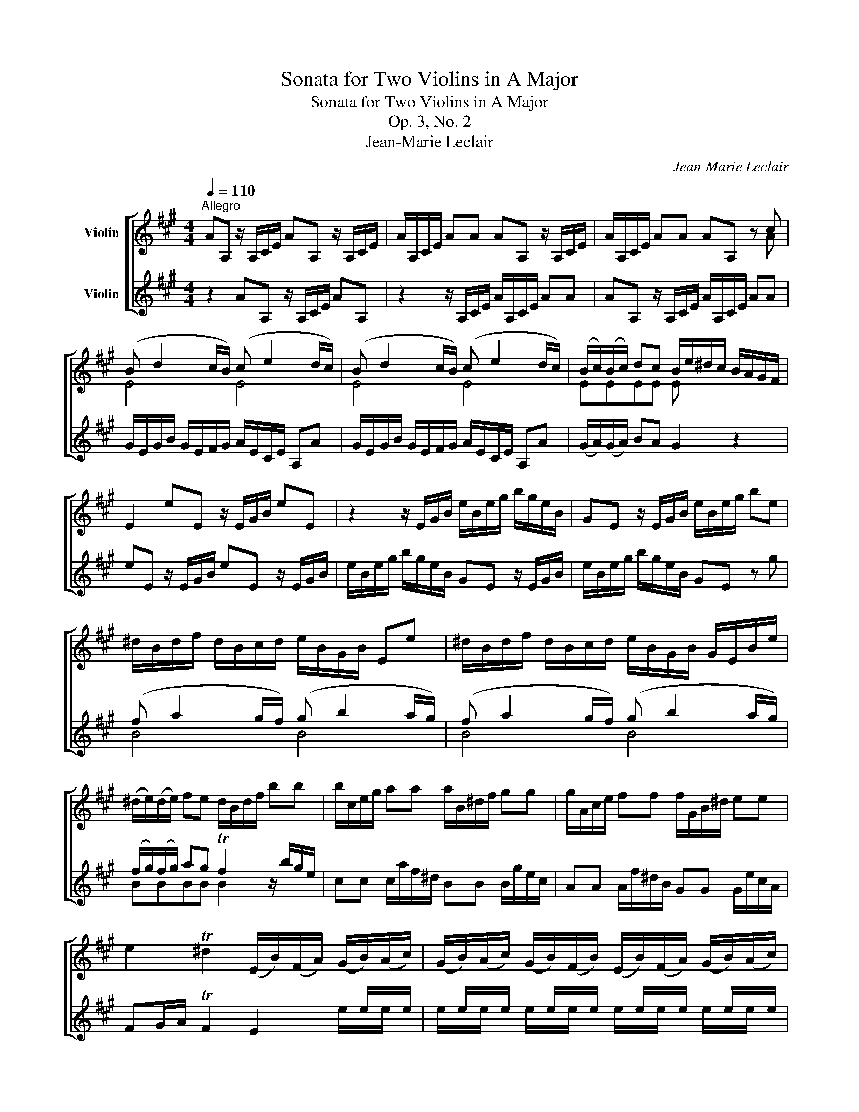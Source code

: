 X:1
T:Sonata for Two Violins in A Major
T:Sonata for Two Violins in A Major
T:Op. 3, No. 2
T:Jean-Marie Leclair
C:Jean-Marie Leclair
%%score [ ( 1 2 3 ) ( 4 5 ) ]
L:1/8
Q:1/4=110
M:4/4
K:A
V:1 treble nm="Violin"
V:2 treble 
V:3 treble 
V:4 treble nm="Violin"
V:5 treble 
V:1
"^Allegro" AA, z/ A,/C/E/ AA, z/ A,/C/E/ | A/A,/C/E/ AA AA, z/ A,/C/E/ | A/A,/C/E/ AA AA, z c | %3
 (B d2 c/B/) (c e2 d/c/) | (B d2 c/B/) (c e2 d/c/) | (B/c/)(B/c/) dc B/e/^d/c/ B/A/G/F/ | %6
 E2 eE z/ E/G/B/ eE | z2 z/ E/G/B/ e/B/e/g/ b/g/e/B/ | GE z/ E/G/B/ e/B/e/g/ be | %9
 ^d/B/d/f/ d/B/c/d/ e/B/G/B/ Ee | ^d/B/d/f/ d/B/c/d/ e/B/G/B/ G/E/B/e/ | %11
 (^d/e/)(d/e/) fe d/B/d/f/ bb | b/c/e/g/ aa a/B/^d/f/ gg | g/A/c/e/ ff f/G/B/^d/ ee | %14
 e2 T^d2 (E/B/)(F/A/) (G/B/)(A/c/) | (G/B/)(A/c/) (G/B/)(F/B/) (E/B/)(F/A/) (G/B/)(A/c/) | %16
 (G/B/)(A/c/) (G/B/)(F/B/) E(e/^d/) (c/B/)(A/G/) | (c/B/)(A/G/) TF>E E4 :: %18
 eE z/ E/G/B/ eE z/ E/G/B/ | dd dc/B/ (c/B/)(c/B/) A2 | aA z/ A/c/e/ aA z2 | %21
 z/ A/c/e/ c/A/B/c/ dAFD | z2 bB z/ B/^d/f/ b/B/d/f/ | aa ag/f/ (g/f/)(g/f/) e2 | %24
 c'c z/ c/^e/g/ c'c z2 | z/ c/^e/g/ e/c/^d/e/ fF (f/g/)(a/f/) | %26
 (g/f/)(g/f/) (g/f/)(e/=g/) (f/e/)(f/e/) (d/e/)(f/d/) | %27
 (e/d/)(e/d/) (e/d/)(c/e/) (d/c/)(d/c/) (B/c/)(d/B/) | (c/B/)(c/B/) (c/B/)(A/c/) d/c/B/A/ TG>F | %29
 F2 z c/B/ ^A/F/A/c/ A/F/G/A/ | B/F/^D/F/ D/B,/D/B/ ^A/F/A/c/ A/F/G/A/ | BF^DB, (f a2 g/f/) | %32
 (g b2 a/g/) (f a2 g/f/) | g/f/g/f/ e x G/E/G/B/ G/E/F/G/ | A/E/C/E/ C/A,/E/A/ G/E/G/B/ G/E/F/G/ | %35
 AECA, (e =g2 f/e/) | (f a2 ^g/f/) (g b2 a/g/) | (a c'2 b/a/) (b d'2 c'/b/) | c'a e'2- e'a Tb2 | %39
 a2 ee e/F/A/c/ dd | d/E/G/B/ cc c/D/F/A/ BB | B/C/E/G/ AA f/e/d/c/ BA | %42
 TGF E2 (A,/E/)(B,/D/) (C/E/)(D/F/) | (C/E/)(D/F/) (C/E/)(B,/E/) (A,/E/)(B,/D/) (C/E/)(D/F/) | %44
 (C/E/)(D/F/) (C/E/)(B,/E/) A,a/g/ f/e/d/c/ |1 f/e/d/c/ TB2 A4 :|2 f/e/d/c/ TB2 AECE || A,8 |] %48
[M:3/4][Q:1/4=70]"^Largo"[Q:1/4=70]"^Sarabanda" (c2 d2) e2 | A2 B2 c2 | d2 c2 B2 | c2 Bc A2 | %52
 c2 d2 e2 | A2 B2 c2 | d2 Tc3 d | TB6 :: (Bc) d2 d2- | d2 TcBcB | AB f2 g2 | Tf6 | (ba)(gf)gf | %61
 e2 f2 g2 | a2 Tf3 e | e3 f Ted | ef =g2 g2 | =g2 Tfefe | f^g a2 a2 | a2 T^gf g2 | ag f2 e2 | %69
 f=g f2 e2 | de d2 c2 | TB6 | c2 d2 e2 | A2 B2 c2 | dc TB3 A | A6 :| %76
[M:2/4][Q:1/4=120]"^Allegro" a2 e2 | TcB A2- | A/d/e/f/ ed | TcB A2- | A/d/e/f/ ed | TcBAe | aeea | %83
 beeb | c'd'/c'/ ba | Tb4 | z4 | a2 e2 | cAGE | A=GFE | DdcB | AE C2 | (A/c/)(e/c/) (A/c/)(e/c/) | %93
 (G/B/)(e/B/) (G/B/)(e/B/) | (A/c/)(e/A/) G/e/F/^d/ | E2 z b | (b/a/g/f/ e/^d/c/B/) | %97
 (c/A/B/c/ ^d/e/f/g/) | (a/g/f/e/ ^d/c/B/A/) | (B/G/A/B/ c/^d/e/f/) | (g/f/e/^d/ c/B/A/G/) | %101
 (A/F/G/A/ B/c/^d/e/) | (f/e/^d/c/ B/A/G/F/) | (G/E/F/G/) (A/F/G/A/) | (B/G/A/B/) (c/A/B/c/) | %105
 (^d/B/c/d/) eE | G2 TF2 | EE/^D/ ETF | z ee z | z cc z | z ^dd z | z BB z | z cc z | z AA z | %114
 z BB z | z EFB, | GEAF | BAGE | B2 B,2 | E4 :: e2 B2 | TGF E2- | E/A/B/c/ BA | TGF E2- | %124
 E/A/B/c/ BA | TGFEB | eBBe | fBBf | ga/g/ fe | Tf3 ^b | ^b/c'/^d'/c'/ b/a/g/f/ | %131
 ^ec'- c'/^d'/c'/=b/ | ^a/b/c'/b/ a/g/f/e/ | ^db- b/c'/b/a/ | g/a/b/a/ g/f/e/^d/ | ca- a/b/a/g/ | %136
 f/e/^d/c/ ^B/a/g/f/ | (e/^d/)c z g | (g/c/^B/c/) (g/c/B/c/) | (a/c/^B/c/) (a/c/B/c/) | %140
 (g/c/^B/c/) (g/c/)(g/c/) | (a/c/^B/c/) (a/c/)(a/c/) | (g/c/^B/c/) (g/c/)(g/c/) | a/g/f/e/ ^dc | %144
 e2 T^d2 | c2 z2 | z cc z | z cc z | z cc z | z cc z | z ccc | c2 z c | G/c/G/c/ G/^B/G/B/ | %153
 C-(C/4D/4E/4F/4 G/4A/4B/4c/4d/4e/4f/4g/4) | a2 e2 | TcB A2- | A/d/e/f/ ed | TcB A2- | %158
 A/d/e/f/ ed | TcBAe | aeea | beeb | c'd'/c'/ ba | Tb2 z E/D/ | (C/E/)(A/E/) (C/E/)(A/C/) | %165
 (D/F/)(A/F/) (D/F/)(A/F/) | (B,/D/)(G/D/) (B,/D/)(G/B,/) | (C/E/)(G/E/) (C/E/)(G/E/) | %168
 (A,/C/)(F/C/) (A,/C/)(F/A,/) | (B,/D/)(F/D/) (B,/D/)(F/D/) | (G,/B,/)(E/B,/) (G,/B,/)(E/G,/) | %171
 A,A, A,/B,/C/D/ | Ee Te2 | z e Te2 | z e Te2 | z e (e/c/TB/A/) | (a/c/TB/A/) (e/c/TB/A/) | %177
 (a/c/TB/A/) (e/c/TB/A/) | (a/c/TB/A/) (e/c/TB/A/) | ag/f/ ed | c2 TB2 | A4 :| %182
V:2
 x8 | x8 | x4 x2 x A | E4 E4 | E4 E4 | EEEE E x x2 | x8 | x8 | x8 | x8 | x8 | x8 | x8 | x8 | x8 | %15
 x8 | x8 | x8 :: x8 | x8 | x8 | x8 | x8 | x8 | x8 | x8 | x8 | x8 | x8 | x8 | x8 | x4 B4 | B4 B4 | %33
 B2 eB/A/ x4 | x8 | x4 A4 | A4 A4 | A4 A4 | A2 x2 x4 | x8 | x8 | x8 | x8 | x8 | x8 |1 x8 :|2 x8 || %47
 x8 |][M:3/4] A4 =G2 | F2 ^G2 A2 | D2 E4 | A,2 z2 A2 | A4 =G2 | F2 ^G2 A2 | G2 A4 | E6 :: %56
 E2 z F GE | A,2 z2 AG | FE ^D2 E2 | B6 | ^d z z2 ed | c2 ^d2 e2 | A2 B3 z | e3 x x2 | c z z B cA | %65
 D2 z2 z2 | ^d z z c dB | E2 z2 z2 | z2 z2 c2 | de d2 c2 | Bc B2 A2 | TG6 | A4 =G2 | F2 ^G2 A2 | %74
 D2 E3 z | A6 :|[M:2/4] x4 | x4 | x4 | x4 | x4 | x4 | x4 | x4 | x4 | x4 | x4 | x4 | x4 | x4 | x4 | %91
 x4 | x4 | x4 | x4 | x4 | x4 | x4 | x4 | x4 | x4 | x4 | x4 | x4 | x4 | x4 | x4 | x4 | GGG z | %109
 z AA z | z FF z | z GG z | z EE z | z FF z | z ^DD z | x4 | x4 | x4 | x4 | x4 :: x4 | x4 | x4 | %123
 x4 | x4 | x4 | x4 | x4 | x4 | x4 | x4 | x4 | x4 | x4 | x4 | x4 | x4 | x4 | x4 | x4 | x4 | x4 | %142
 x4 | x4 | x4 | x4 | z EE z | z FF z | z EE z | z FF z | z EEE | F2 z F | x4 | x4 | x4 | x4 | x4 | %157
 x4 | x4 | x4 | x4 | x4 | x4 | x4 | x4 | x4 | x4 | x4 | x4 | x4 | x4 | x4 | x4 | x4 | x4 | x4 | %176
 x4 | x4 | x4 | x4 | E2 E2 | A,4 :| %182
V:3
 x8 | x8 | x8 | x8 | x8 | x8 | x8 | x8 | x8 | x8 | x8 | x8 | x8 | x8 | x8 | x8 | x8 | x8 :: x8 | %19
 x8 | x8 | x8 | x8 | x8 | x8 | x8 | x8 | x8 | x8 | x8 | x8 | x8 | x8 | x8 | x8 | x8 | x8 | x8 | %38
 x8 | x8 | x8 | x8 | x8 | x8 | x8 |1 x8 :|2 x8 || x8 |][M:3/4] x6 | x6 | x6 | E2 z2 x2 | x6 | x6 | %54
 x6 | x6 :: x6 | E2 x4 | x2 B2 B2 | x6 | x6 | x6 | x6 | x6 | x6 | A2 z2 z2 | x6 | B2 x4 | x6 | x6 | %70
 x6 | x6 | x6 | x6 | x6 | x6 :|[M:2/4] x4 | x4 | x4 | x4 | x4 | x4 | x4 | x4 | x4 | x4 | x4 | x4 | %88
 x4 | x4 | x4 | x4 | x4 | x4 | x4 | x4 | x4 | x4 | x4 | x4 | x4 | x4 | x4 | x4 | x4 | x4 | x4 | %107
 x4 | x4 | x4 | x4 | x4 | x4 | x4 | x4 | x4 | x4 | x4 | x4 | x4 :: x4 | x4 | x4 | x4 | x4 | x4 | %126
 x4 | x4 | x4 | x4 | x4 | x4 | x4 | x4 | x4 | x4 | x4 | x4 | x4 | x4 | x4 | x4 | x4 | x4 | x4 | %145
 x4 | x4 | x4 | x4 | x4 | x4 | x4 | x4 | x4 | x4 | x4 | x4 | x4 | x4 | x4 | x4 | x4 | x4 | x4 | %164
 x4 | x4 | x4 | x4 | x4 | x4 | x4 | x4 | x4 | x4 | x4 | x4 | x4 | x4 | x4 | x4 | x4 | E4 :| %182
V:4
 z2 AA, z/ A,/C/E/ AA, | z2 z/ A,/C/E/ A/A,/C/E/ AA | AA, z/ A,/C/E/ A/A,/C/E/ AA | %3
 G/E/G/B/ G/E/F/G/ A/E/C/E/ A,A | G/E/G/B/ G/E/F/G/ A/E/C/E/ A,A | (G/A/)(G/A/) BA G2 z2 | %6
 eE z/ E/G/B/ eE z/ E/G/B/ | e/B/e/g/ b/g/e/B/ GE z/ E/G/B/ | e/B/e/g/ b/g/e/B/ GE z g | %9
 (f a2 g/f/) (g b2 a/g/) | (f a2 g/f/) (g b2 a/g/) | (f/g/)(f/g/) ag Tf2 z/ b/g/e/ | %12
 cc c/a/f/^d/ BB B/g/e/c/ | AA A/f/^d/B/ GG G/e/c/A/ | FG/A/ TF2 E2 x/ e/x/e/ | %15
 x/ e/x/e/ x/ e/x/e/ x/ e/x/e/ x/ e/x/e/ | x/ e/x/e/ x/ e/x/e/ e/^d/c/B/ A/G/F/E/ | %17
 (A/G/)(F/E/) A,B, E4 :: z2 eE z/ E/G/B/ eE | z/ E/G/B/ G/E/F/G/ AECA, | z2 aA z/ A/c/e/ a/A/c/e/ | %21
 =gg gf/e/ (f/e/)(f/e/) d2 | bB z/ B/^d/f/ bB z2 | z/ B/^d/f/ d/B/c/d/ eBGE | %24
 z2 c'c z/ c/^e/g/ c'/c/e/g/ | bb ba/g/ aFAF | cCEC DDFD | AA,CA, B,B,DB, | FFAF BGcC | %29
 F2 z2 (c e2 ^d/c/) | (^d f2 e/d/) (c e2 d/c/) | (^d/c/)(d/c/) Bf/e/ d/B/d/f/ d/B/c/d/ | %32
 e/B/G/B/ G/E/B/e/ ^d/B/d/f/ d/B/c/d/ | eBGE (B =d2 c/B/) | (c e2 d/c/) (B d2 c/B/) | %35
 (c/B/)(c/B/) A x c/A/c/e/ c/A/B/c/ | d/A/d/f/ d/B/c/d/ e/B/e/g/ e/c/d/e/ | %37
 f/c/f/a/ f/d/e/f/ g/e/g/b/ g/e/f/g/ | aecG AFDE | A,2 z/ e/c/A/ FF F/d/B/G/ | %40
 EE E/c/A/F/ DD D/B/G/E/ | CC C/E/C/A,/ Df/e/ d/e/c/d/ | B/c/A/B/ G/E/F/G/ x/ A/x/A/ x/ A/x/A/ | %43
 x/ A/x/A/ x/ A/x/A/ x/ A/x/A/ x/ A/x/A/ | x/ A/x/A/ x/ A/x/A/ a/g/f/e/ d/c/B/A/ |1 %45
 d/c/B/A/ eE A4 :|2 d/c/B/A/ eE A2 AE || CE A,6 |][M:3/4] A2 B2 c2 | d2 D2 C2 | B,2 E2 TG2 | %51
 A2 E2 A,2 | A2 B2 c2 | d2 D2 C2 | B,2 A,2 A2 | TG6 :: GA B2 B2 | B2 TAG A2- | AG F2 e2 | ^defedc | %60
 B2 e2 E2 | A4 G2 | Ff T^d3 e | efe=dcB | A2 e2 e2 | Te2 dc d2 | z2 f2 f2 | Tf2 e^de=d | c2 d2 A2 | %69
 D4 A2 | G2 G2 A2 | E2 edcB | A2 B2 c2 | d4 c2 | BA TG3 A | A6 :|[M:2/4] z4 | a2 e2 | cAGE | %79
 A=GFE | DdcB | AE C2 | A/c/e/c/ A/c/e/c/ | G/B/e/B/ G/B/e/B/ | A/c/e/A/ G/e/F/^d/ | %85
 Ee/f/ g/e/f/g/ | a2 e2 | TcB A2- | A/d/e/f/ ed | TcB A2- | A/d/e/f/ ed | TcBAe | aeea | beeb | %94
 c'd'/c'/ ba | Tb2 z2 | G2 z2 | A2 z2 | F2 z2 | G2 z2 | E2 z2 | F2 z2 | ^D2 z2 | E2 F2 | G2 A2 | %105
 BAGE | B2 B,2 | E2 z b | b/a/g/f/ e/^d/c/B/ | c/A/B/c/ ^d/e/f/g/ | a/g/f/e/ ^d/c/B/A/ | %111
 B/G/A/B/ c/^d/e/f/ | g/f/e/^d/ c/B/A/G/ | A/F/G/A/ B/c/^d/e/ | f/e/^d/c/ B/A/G/F/ | %115
 G/E/F/G/ A/F/G/A/ | B/G/A/B/ c/A/B/c/ | ^d/B/c/d/ eE | G2 TF2 | E4 :: z4 | e2 B2 | GE^DB, | %123
 E=DCB, | A,AGF | EB, G,2 | G/B/e/B/ G/B/e/G/ | F/A/^d/A/ F/A/d/F/ | Ee^de | B^d/c/ ^B/c/d | %130
 Gg- g/f/e/^d/ | c/^d/^e/d/ c/B/A/G/ | Ff- f/=e/^d/c/ | B/c/^d/c/ B/A/G/F/ | Ee- e/^d/c/B/ | %135
 A/B/c/B/ A/G/F/E/ | ^D2 G2 | C2 z2 | E2 z2 | F2 z2 | E2 z2 | F2 z2 | E2 z2 | F2 z2 | G c2 ^B | %145
 cC z g | g/c/^B/c/ g/c/B/c/ | a/c/^B/c/ a/c/B/c/ | g/c/^B/c/ g/c/g/c/ | a/c/^B/c/ a/c/a/c/ | %150
 g/c/^B/c/ g/c/g/c/ | a/g/f/e/ ^dc | e2 T^d2 | c2 z2 | z4 | a2 e2 | cAGE | A=GFE | DdcB | AE C2 | %160
 A/c/e/c/ A/c/e/c/ | G/B/e/B/ G/B/e/B/ | A/c/e/A/ G/e/F/^d/ | E2 z e | e/d/.e z =G | =G/E/.F z d | %166
 d/c/.d z F | F/D/.E z c | c/B/.c z E | E/C/.D z B | B/A/.B z D | D/B,/.C z c | %172
 B/G/TF/E/ c/A/G/A/ | B/G/TF/E/ c/A/G/A/ | B/G/TF/E/ c/A/G/A/ | B/A/G/F/ E/F/D/E/ | Ca Ta2 | %177
 z a Ta2 | z a Ta2 | ce/d/ cB | A2 TG2 | A4 :| %182
V:5
 x8 | x8 | x8 | x8 | x8 | x8 | x8 | x8 | x8 | B4 B4 | B4 B4 | BBBB B2 x2 | x8 | x8 | %14
 x4 x2 e/x/e/ x/ | e/x/e/ x/ e/x/e/ x/ e/x/e/ x/ e/x/e/ x/ | e/x/e/ x/ e/x/e/ x/ x4 | x8 :: x8 | %19
 x8 | x8 | x8 | x8 | x8 | x8 | x8 | x8 | x8 | x8 | x4 F4 | F4 F4 | F2 x2 x4 | x8 | x4 E4 | E4 E4 | %35
 E2 Ae/d/ x4 | x8 | x8 | x8 | x8 | x8 | x8 | x4 A/x/A/ x/ A/x/A/ x/ | %43
 A/x/A/ x/ A/x/A/ x/ A/x/A/ x/ A/x/A/ x/ | A/x/A/ x/ A/x/A/ x/ x4 |1 x8 :|2 x8 || x8 |][M:3/4] x6 | %49
 x6 | x6 | x6 | x6 | x6 | x6 | x6 :: x6 | x6 | x6 | x6 | x6 | x6 | x6 | x6 | x6 | x6 | x6 | x6 | %68
 x6 | x6 | x6 | x6 | x6 | x6 | x6 | x6 :|[M:2/4] x4 | x4 | x4 | x4 | x4 | x4 | x4 | x4 | x4 | x4 | %86
 x4 | x4 | x4 | x4 | x4 | x4 | x4 | x4 | x4 | x4 | x4 | x4 | x4 | x4 | x4 | x4 | x4 | x4 | x4 | %105
 x4 | x4 | x4 | x4 | x4 | x4 | x4 | x4 | x4 | x4 | x4 | x4 | x4 | x4 | x4 :: x4 | x4 | x4 | x4 | %124
 x4 | x4 | x4 | x4 | x4 | x4 | x4 | x4 | x4 | x4 | x4 | x4 | x4 | x4 | x4 | x4 | x4 | x4 | x4 | %143
 x4 | x4 | x4 | x4 | x4 | x4 | x4 | x4 | x4 | x4 | x4 | x4 | x4 | x4 | x4 | x4 | x4 | x4 | x4 | %162
 x4 | x4 | x4 | x4 | x4 | x4 | x4 | x4 | x4 | x4 | x4 | x4 | x4 | x4 | x4 | x4 | x4 | x4 | x4 | %181
 x4 :| %182

